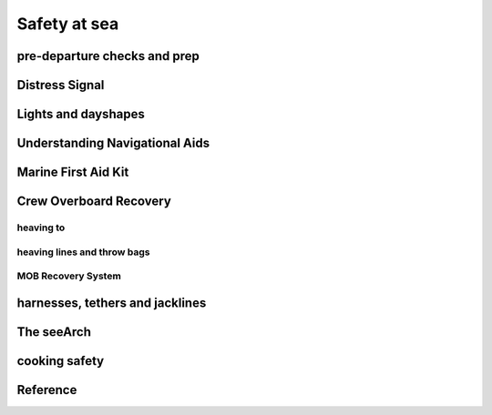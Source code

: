 .. post:: 2023.03.15
   :tags: safety
   :category: Sailing
   :author: TIAN Zeyu

Safety at sea
################

pre-departure checks and prep
==============================

Distress Signal
================

Lights and dayshapes
=====================

Understanding Navigational Aids
================================

Marine First Aid Kit
====================





Crew Overboard Recovery
========================

heaving to
------------

heaving lines and throw bags
-----------------------------

MOB Recovery System
--------------------


harnesses, tethers and jacklines
=================================


The seeArch
=============

cooking safety
===============

Reference
==========


